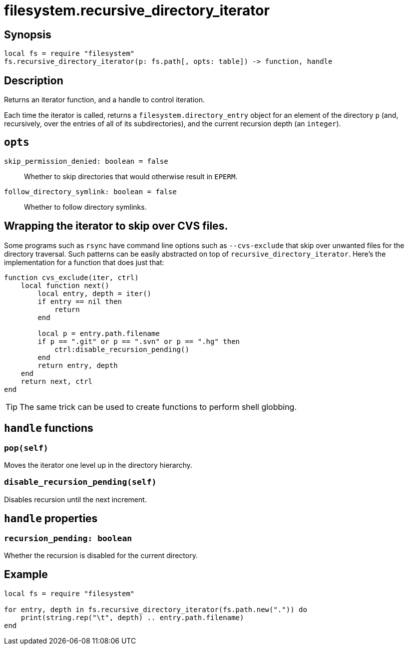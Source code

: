 = filesystem.recursive_directory_iterator

ifeval::["{doctype}" == "manpage"]

== Name

Emilua - Lua execution engine

endif::[]

== Synopsis

[source,lua]
----
local fs = require "filesystem"
fs.recursive_directory_iterator(p: fs.path[, opts: table]) -> function, handle
----

== Description

Returns an iterator function, and a handle to control iteration.

Each time the iterator is called, returns a `filesystem.directory_entry` object
for an element of the directory `p` (and, recursively, over the entries of all
of its subdirectories), and the current recursion depth (an `integer`).

== `opts`

`skip_permission_denied: boolean = false`::

Whether to skip directories that would otherwise result in `EPERM`.

`follow_directory_symlink: boolean = false`::

Whether to follow directory symlinks.

== Wrapping the iterator to skip over CVS files.

Some programs such as `rsync` have command line options such as `--cvs-exclude`
that skip over unwanted files for the directory traversal. Such patterns can be
easily abstracted on top of `recursive_directory_iterator`. Here's the
implementation for a function that does just that:

[source,lua]
----
function cvs_exclude(iter, ctrl)
    local function next()
        local entry, depth = iter()
        if entry == nil then
            return
        end

        local p = entry.path.filename
        if p == ".git" or p == ".svn" or p == ".hg" then
            ctrl:disable_recursion_pending()
        end
        return entry, depth
    end
    return next, ctrl
end
----

TIP: The same trick can be used to create functions to perform shell globbing.

== `handle` functions

=== `pop(self)`

Moves the iterator one level up in the directory hierarchy.

=== `disable_recursion_pending(self)`

Disables recursion until the next increment.

== `handle` properties

=== `recursion_pending: boolean`

Whether the recursion is disabled for the current directory.

== Example

[source,lua]
----
local fs = require "filesystem"

for entry, depth in fs.recursive_directory_iterator(fs.path.new(".")) do
    print(string.rep("\t", depth) .. entry.path.filename)
end
----
